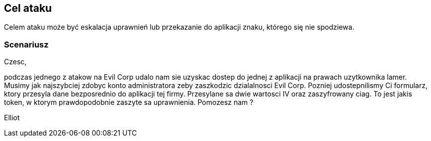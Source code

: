 
== Cel ataku 

Celem ataku może być eskalacja uprawnień lub przekazanie do aplikacji znaku, którego się nie spodziewa.

=== Scenariusz

Czesc,

podczas jednego z atakow na Evil Corp udalo nam sie uzyskac dostep do jednej z aplikacji na prawach uzytkownika lamer. Musimy jak najszybciej zdobyc konto administratora zeby zaszkodzic dzialalnosci Evil Corp. Pozniej udostepnilismy Ci formularz, ktory przesyla dane bezposrednio do aplikacji tej firmy. Przesylane sa dwie wartosci IV oraz zaszyfrowany ciag. To jest jakis token, w ktorym prawdopodobnie zaszyte sa uprawnienia. Pomozesz nam ?

Elliot


